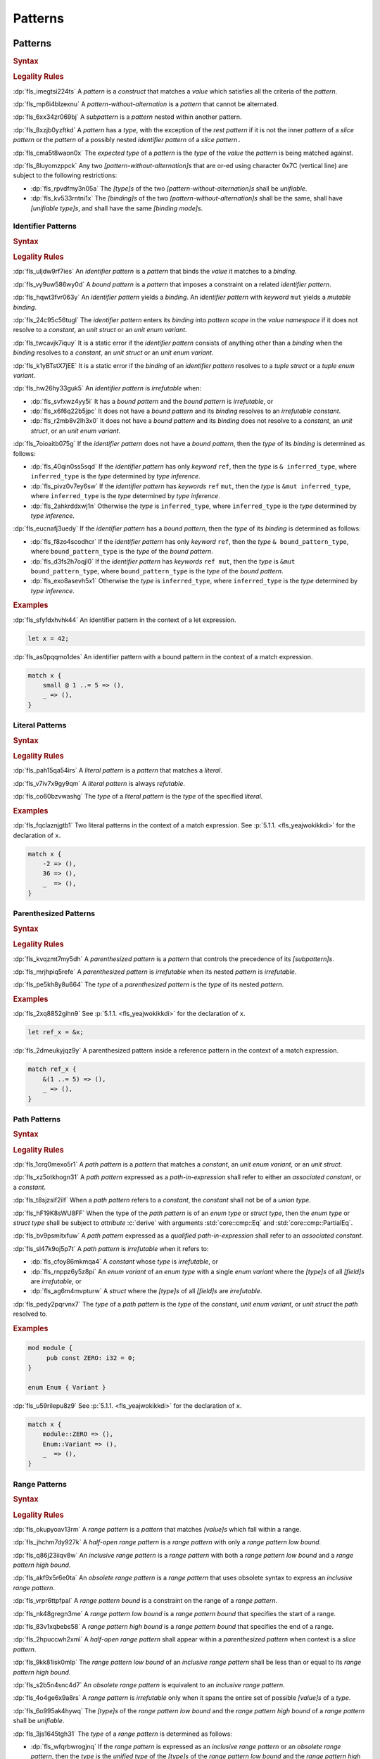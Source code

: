 .. SPDX-License-Identifier: MIT OR Apache-2.0
   SPDX-FileCopyrightText: Critical Section GmbH

.. default-domain:: spec

.. _fls_m55piel7xc04:

Patterns
========

.. _fls_xgqh0ju6bmbn:

Patterns
--------

.. rubric:: Syntax

.. syntax::

   Pattern ::=
       $$|$$? PatternWithoutAlternation ($$|$$ PatternWithoutAlternation)*

   PatternList ::=
       Pattern ($$,$$ Pattern)+ $$,$$?

   PatternWithoutAlternation ::=
       PatternWithoutRange
     | RangePattern

   PatternWithoutRange ::=
       IdentifierPattern
     | LiteralPattern
     | MacroInvocation
     | ParenthesizedPattern
     | PathPattern
     | ReferencePattern
     | RestPattern
     | SlicePattern
     | StructPattern
     | TuplePattern
     | TupleStructPattern
     | WildcardPattern

.. rubric:: Legality Rules

:dp:`fls_imegtsi224ts`
A :t:`pattern` is a :t:`construct` that matches a :t:`value` which satisfies all
the criteria of the :t:`pattern`.

:dp:`fls_mp6i4blzexnu`
A :t:`pattern-without-alternation` is a :t:`pattern` that cannot be alternated.

:dp:`fls_6xx34zr069bj`
A :t:`subpattern` is a :t:`pattern` nested within another pattern.

:dp:`fls_8xzjb0yzftkd`
A :t:`pattern` has a :t:`type`, with the exception of the :t:`rest pattern` if
it is not the inner :t:`pattern` of a :t:`slice pattern` or the :t:`pattern` of
a possibly nested :t:`identifier pattern` of a :t:`slice pattern`\ ``.``

:dp:`fls_cma5t8waon0x`
The :t:`expected type` of a :t:`pattern` is the :t:`type` of the :t:`value` the
:t:`pattern` is being matched against.

:dp:`fls_8luyomzppck`
Any two :t:`[pattern-without-alternation]s` that are or-ed using character 0x7C
(vertical line) are subject to the following restrictions:

* :dp:`fls_rpvdfmy3n05a`
  The :t:`[type]s` of the two :t:`[pattern-without-alternation]s` shall be
  :t:`unifiable`.

* :dp:`fls_kv533rntni1x`
  The :t:`[binding]s` of the two :t:`[pattern-without-alternation]s` shall
  be the same, shall have :t:`[unifiable type]s`, and shall have the same
  :t:`[binding mode]s`.

.. _fls_7bxv8lybxm18:

Identifier Patterns
~~~~~~~~~~~~~~~~~~~

.. rubric:: Syntax

.. syntax::

   IdentifierPattern ::=
       $$ref$$? $$mut$$? Binding BoundPattern?

   BoundPattern ::=
       $$@$$ Pattern

.. rubric:: Legality Rules

:dp:`fls_uljdw9rf7ies`
An :t:`identifier pattern` is a :t:`pattern` that binds the :t:`value` it
matches to a :t:`binding`.

:dp:`fls_vy9uw586wy0d`
A :t:`bound pattern` is a :t:`pattern` that imposes a constraint on a related
:t:`identifier pattern`.

:dp:`fls_hqwt3fvr063y`
An :t:`identifier pattern` yields a :t:`binding`. An :t:`identifier pattern`
with :t:`keyword` ``mut`` yields a :t:`mutable binding`.

:dp:`fls_24c95c56tugl`
The :t:`identifier pattern` enters its :t:`binding` into :t:`pattern scope` in
the :t:`value namespace` if it does not resolve to a :t:`constant`, an :t:`unit struct` or an :t:`unit enum variant`.

:dp:`fls_twcavjk7iquy`
It is a static error if the :t:`identifier pattern` consists of anything other
than a :t:`binding` when the :t:`binding` resolves to a :t:`constant`, an :t:`unit struct` or an :t:`unit enum variant`.

:dp:`fls_k1yBTstX7jEE`
It is a static error if the :t:`binding` of an :t:`identifier pattern` resolves to a :t:`tuple struct` or a :t:`tuple enum variant`.

:dp:`fls_hw26hy33guk5`
An :t:`identifier pattern` is :t:`irrefutable` when:

* :dp:`fls_svfxwz4yy5i`
  It has a :t:`bound pattern` and the :t:`bound pattern` is :t:`irrefutable`, or

* :dp:`fls_x6f6q22b5jpc`
  It does not have a :t:`bound pattern` and its :t:`binding` resolves to an
  :t:`irrefutable constant`.

* :dp:`fls_r2mb8v2lh3x0`
  It does not have a :t:`bound pattern` and its :t:`binding` does not resolve to
  a :t:`constant`, an :t:`unit struct`, or an :t:`unit enum variant`.

:dp:`fls_7oioaitb075g`
If the :t:`identifier pattern` does not have a :t:`bound pattern`, then the
:t:`type` of its :t:`binding` is determined as follows:

* :dp:`fls_40qin0ss5sqd`
  If the :t:`identifier pattern` has only :t:`keyword` ``ref``, then the
  :t:`type` is ``& inferred_type``, where ``inferred_type`` is the :t:`type`
  determined by :t:`type inference`.

* :dp:`fls_pivz0v7ey6sw`
  If the :t:`identifier pattern` has :t:`keywords` ``ref`` ``mut``, then the
  :t:`type` is ``&mut inferred_type``, where ``inferred_type`` is the :t:`type`
  determined by :t:`type inference`.

* :dp:`fls_2ahkrddxwj1n`
  Otherwise the :t:`type` is ``inferred_type``, where ``inferred_type`` is the
  :t:`type` determined by :t:`type inference`.

:dp:`fls_eucnafj3uedy`
If the :t:`identifier pattern` has a :t:`bound pattern`, then the :t:`type` of
its :t:`binding` is determined as follows:

* :dp:`fls_f8zo4scodhcr`
  If the :t:`identifier pattern` has only :t:`keyword` ``ref``, then the
  :t:`type` ``& bound_pattern_type``, where ``bound_pattern_type`` is the
  :t:`type` of the :t:`bound pattern`.

* :dp:`fls_d3fs2h7oqjl0`
  If the :t:`identifier pattern` has :t:`keywords` ``ref mut``, then the
  :t:`type` is ``&mut bound_pattern_type``, where ``bound_pattern_type`` is the
  :t:`type` of the :t:`bound pattern`.

* :dp:`fls_exo8asevh5x1`
  Otherwise the :t:`type` is ``inferred_type``, where ``inferred_type`` is the
  :t:`type` determined by :t:`type inference`.

.. rubric:: Examples

:dp:`fls_sfyfdxhvhk44`
An identifier pattern in the context of a let expression.

.. code-block:: rust

   let x = 42;

:dp:`fls_as0pqqmo1des`
An identifier pattern with a bound pattern in the context of a match expression.

.. code-block:: rust

   match x {
       small @ 1 ..= 5 => (),
       _ => (),
   }

.. _fls_2krxnq8q9ef1:

Literal Patterns
~~~~~~~~~~~~~~~~

.. rubric:: Syntax

.. syntax::

   LiteralPattern ::=
       BooleanLiteral
     | ByteLiteral
     | ByteStringLiteral
     | CharacterLiteral
     | $$-$$? NumericLiteral
     | RawByteStringLiteral
     | RawStringLiteral
     | SimpleStringLiteral

.. rubric:: Legality Rules

:dp:`fls_pah15qa54irs`
A :t:`literal pattern` is a :t:`pattern` that matches a :t:`literal`.

:dp:`fls_v7iv7x9gy9qm`
A :t:`literal pattern` is always :t:`refutable`.

:dp:`fls_co60bzvwashg`
The :t:`type` of a :t:`literal pattern` is the :t:`type` of the specified
:t:`literal`.

.. rubric:: Examples

:dp:`fls_fqclaznjgtb1`
Two literal patterns in the context of a match expression. See :p:`5.1.1.
<fls_yeajwokikkdi>` for the declaration of ``x``.

.. code-block:: rust

   match x {
       -2 => (),
       36 => (),
       _  => (),
   }

.. _fls_1xit18et4ohh:

Parenthesized Patterns
~~~~~~~~~~~~~~~~~~~~~~

.. rubric:: Syntax

.. syntax::

   ParenthesizedPattern ::=
       $$($$ Pattern $$)$$

.. rubric:: Legality Rules

:dp:`fls_kvqzmt7my5dh`
A :t:`parenthesized pattern` is a :t:`pattern` that controls the precedence of
its :t:`[subpattern]s`.

:dp:`fls_mrjhpiq5refe`
A :t:`parenthesized pattern` is :t:`irrefutable` when its nested :t:`pattern`
is :t:`irrefutable`.

:dp:`fls_pe5kh8y8u664`
The :t:`type` of a :t:`parenthesized pattern` is the :t:`type` of its nested
:t:`pattern`.

.. rubric:: Examples

:dp:`fls_2xq8852gihn9`
See :p:`5.1.1. <fls_yeajwokikkdi>` for the declaration of ``x``.

.. code-block:: rust

   let ref_x = &x;

:dp:`fls_2dmeukyjqz9y`
A parenthesized pattern inside a reference pattern in the context of a match
expression.

.. code-block:: rust

   match ref_x {
       &(1 ..= 5) => (),
       _ => (),
   }

.. _fls_uloyjbaso8pz:

Path Patterns
~~~~~~~~~~~~~

.. rubric:: Syntax

.. syntax::

   PathPattern ::=
       PathInExpression
     | QualifiedPathInExpression

.. rubric:: Legality Rules

:dp:`fls_1crq0mexo5r1`
A :t:`path pattern` is a :t:`pattern` that matches a :t:`constant`, an :t:`unit enum
variant`, or an :t:`unit struct`.

:dp:`fls_xz5otkhogn31`
A :t:`path pattern` expressed as a :t:`path-in-expression` shall refer to either
an :t:`associated constant`, or a :t:`constant`.

:dp:`fls_t8sjzsif2ilf`
When a :t:`path pattern` refers to a :t:`constant`, the :t:`constant` shall not
be of a :t:`union type`.

:dp:`fls_hF19K8sWU8FF`
When the type of the :t:`path pattern` is of an :t:`enum type` or :t:`struct type`, then the
:t:`enum type` or :t:`struct type` shall be subject to :t:`attribute` :c:`derive` with arguments
:std:`core::cmp::Eq` and :std:`core::cmp::PartialEq`.

:dp:`fls_bv9psmitxfuw`
A :t:`path pattern` expressed as a :t:`qualified path-in-expression` shall refer
to an :t:`associated constant`.

:dp:`fls_sl47k9oj5p7t`
A :t:`path pattern` is :t:`irrefutable` when it refers to:

* :dp:`fls_cfoy86mkmqa4`
  A :t:`constant` whose :t:`type` is :t:`irrefutable`, or

* :dp:`fls_rnppz6y5z8pi`
  An :t:`enum variant` of an :t:`enum type` with a single :t:`enum variant`
  where the :t:`[type]s` of all :t:`[field]s` are :t:`irrefutable`, or

* :dp:`fls_ag6m4mvpturw`
  A :t:`struct` where the :t:`[type]s` of all :t:`[field]s` are
  :t:`irrefutable`.

:dp:`fls_pedy2pqrvnx7`
The :t:`type` of a :t:`path pattern` is the :t:`type` of the :t:`constant`,
:t:`unit enum variant`, or :t:`unit struct` the :t:`path` resolved to.

.. rubric:: Examples

.. code-block:: rust

   mod module {
   	pub const ZERO: i32 = 0;
   }

   enum Enum { Variant }

:dp:`fls_u59rilepu8z9`
See :p:`5.1.1. <fls_yeajwokikkdi>` for the declaration of ``x``.

.. code-block:: rust

   match x {
       module::ZERO => (),
       Enum::Variant => (),
       _  => (),
   }

.. _fls_6tl1fx99yn6c:

Range Patterns
~~~~~~~~~~~~~~

.. rubric:: Syntax

.. syntax::

   RangePattern ::=
       HalfOpenRangePattern
     | InclusiveRangePattern
     | ObsoleteRangePattern

   HalfOpenRangePattern ::=
       RangePatternLowBound $$..$$

   InclusiveRangePattern ::=
       RangePatternLowBound $$..=$$ RangePatternHighBound

   ObsoleteRangePattern ::=
       RangePatternLowBound $$...$$ RangePatternHighBound

   RangePatternLowBound ::=
       RangePatternBound

   RangePatternHighBound ::=
       RangePatternBound

   RangePatternBound ::=
       ByteLiteral
     | CharacterLiteral
     | $$-$$? NumericLiteral
     | PathInExpression
     | QualifiedPathInExpression

.. rubric:: Legality Rules

:dp:`fls_okupyoav13rm`
A :t:`range pattern` is a :t:`pattern` that matches :t:`[value]s` which fall
within a range.

:dp:`fls_jhchm7dy927k`
A :t:`half-open range pattern` is a :t:`range pattern` with only a :t:`range
pattern low bound`.

:dp:`fls_q86j23iiqv8w`
An :t:`inclusive range pattern` is a :t:`range pattern` with both a :t:`range
pattern low bound` and a :t:`range pattern high bound`.

:dp:`fls_akf9x5r6e0ta`
An :t:`obsolete range pattern` is a :t:`range pattern` that uses obsolete syntax
to express an :t:`inclusive range pattern`.

:dp:`fls_vrpr6ttpfpal`
A :t:`range pattern bound` is a constraint on the range of a :t:`range pattern`.

:dp:`fls_nk48gregn3me`
A :t:`range pattern low bound` is a :t:`range pattern bound` that specifies the
start of a range.

:dp:`fls_83v1xqbebs58`
A :t:`range pattern high bound` is a :t:`range pattern bound` that specifies the
end of a range.

:dp:`fls_2hpuccwh2xml`
A :t:`half-open range pattern` shall appear within a :t:`parenthesized pattern`
when context is a :t:`slice pattern`.

:dp:`fls_9kk81isk0mlp`
The :t:`range pattern low bound` of an :t:`inclusive range pattern` shall be
less than or equal to its :t:`range pattern high bound`.

:dp:`fls_s2b5n4snc4d7`
An :t:`obsolete range pattern` is equivalent to an :t:`inclusive range pattern`.

:dp:`fls_4o4ge6x9a8rs`
A :t:`range pattern` is :t:`irrefutable` only when it spans the entire set of
possible :t:`[value]s` of a :t:`type`.

:dp:`fls_6o995ak4hywq`
The :t:`[type]s` of the :t:`range pattern low bound` and the :t:`range pattern
high bound` of a :t:`range pattern` shall be :t:`unifiable`.

:dp:`fls_3js1645tgh31`
The :t:`type` of a :t:`range pattern` is determined as follows:

* :dp:`fls_wfqrbwrogjnq`
  If the :t:`range pattern` is expressed as an :t:`inclusive range pattern` or
  an :t:`obsolete range pattern`, then the :t:`type` is the :t:`unified type` of
  the :t:`[type]s` of the :t:`range pattern low bound` and the :t:`range pattern
  high bound`.

* :dp:`fls_rgr7t33s0m7m`
  Otherwise the :t:`type` is the :t:`type` of the :t:`range pattern low bound`.

:dp:`fls_5ey5mj8t8knd`
A :t:`path-in-expression` of a :t:`range pattern` shall refer to a :t:`constant`
of a :t:`scalar type`.

:dp:`fls_z4js96mchcsv`
A :t:`qualified path-in-expression` of a :t:`range pattern` shall refer to an
:t:`associated constant` of a :t:`scalar type`.

.. rubric:: Examples

:dp:`fls_3wwpq8i6mo2a`
Two range patterns in the context of a match expression. See :p:`5.1.1.
<fls_yeajwokikkdi>` for the declaration of ``x``.

.. code-block:: rust

   match x {
       -30 ..= 2 => (),
       57 .. => (),
       _ => (),
   }

.. _fls_d2sc9hl3v0mk:

Reference Patterns
~~~~~~~~~~~~~~~~~~

.. rubric:: Syntax

.. syntax::

   ReferencePattern ::=
       $$&$$ $$mut$$? PatternWithoutRange

.. rubric:: Legality Rules

:dp:`fls_fhahcc1mz2qh`
A :t:`reference pattern` is a :t:`pattern` that dereferences a :t:`pointer` that
is being matched.

:dp:`fls_x0bmzl1315gq`
A :t:`reference pattern` is always :t:`irrefutable`.

:dp:`fls_fedo8zhgpla5`
The :t:`type` of a :t:`reference pattern` is determined as follows:

* :dp:`fls_30u9ij164ww3`
  If the :t:`reference pattern` appears with :t:`keyword` ``mut``,
  then the :t:`type` is ``&mut pattern_without_range_type``,
  where ``pattern_without_range_type`` is the :t:`type` of the
  :s:`PatternWithoutRange`.

* :dp:`fls_d1kc73hpncpo`
  If the :t:`reference pattern` appears without :t:`keyword`
  ``mut``, then the :t:`type` is ``& pattern_without_range_type``,
  where ``pattern_without_range_type`` is the :t:`type` of the
  :s:`PatternWithoutRange`.

.. rubric:: Examples

:dp:`fls_mpeuhov0umfa`
A reference pattern in the context of a match expression. See :p:`5.1.3.
<fls_yowuqu7bcu7b>` for the declaration of ``ref_x``.

.. code-block:: rust

   match ref_x {
       &23 => (),
       _ => (),
   }

.. _fls_7wpgnp4kjq82:

Rest Patterns
~~~~~~~~~~~~~

.. rubric:: Syntax

.. syntax::

   RestPattern ::=
       $$..$$

.. rubric:: Legality Rules

:dp:`fls_eso51epfofxb`
A :t:`rest pattern` is a :t:`pattern` that matches zero or more elements that
have not already been matched.

:dp:`fls_5a75a2y43uev`
A :t:`rest pattern` shall appear at most once within a :t:`slice pattern`, an
:t:`identifier pattern` of a :t:`slice pattern`, a :t:`tuple pattern`, and a
:t:`tuple struct pattern`.

:dp:`fls_rsqyza99vl3x`
A :t:`rest pattern` is always :t:`irrefutable`.

:dp:`fls_w1pw40phsv2o`
If a :t:`rest pattern` appears within a :t:`slice pattern` or the :t:`identifier
pattern` of a :t:`slice pattern`, then the :t:`type` of the :t:`rest pattern` is
determined as follows:

* :dp:`fls_x8ylgxrf9ca`
  If the :t:`type` of the :t:`slice pattern` is an :t:`array type`, then the
  :t:`type` is ``[T; N]`` where ``T`` is the :t:`element type` of the :t:`array
  type`, and ``N`` is the :t:`[array type]'s` size minus the number of matched
  elements of the :t:`slice pattern`.

* :dp:`fls_zgoke73xrhk3`
  If the :t:`type` of the :t:`slice pattern` is a :t:`slice type`, then the
  :t:`type` is that :t:`slice type`.

.. rubric:: Examples

:dp:`fls_bdcv6rwx0fsv`
A rest pattern in an identifier pattern of a slice pattern, followed by a rest
pattern in a slice pattern.

.. code-block:: rust

   match slice {
       [1, 5, .., 7] => (),
       [start, end @ ..] => (),
   }

:dp:`fls_qz9guhlg19j3`
Rest patterns in tuple patterns.

.. syntax::

   match tuple {
       (1, .., y) => (),
       (.., 5) => (),
       (..) => (),
   }

.. _fls_qte70mgzpras:

Slice Patterns
~~~~~~~~~~~~~~

.. rubric:: Syntax

.. syntax::

   SlicePattern ::=
       $$[$$ PatternList? $$]$$

.. rubric:: Legality Rules

:dp:`fls_qqiu594hki8g`
A :t:`slice pattern` is a :t:`pattern` that matches :t:`[array]s` of fixed size
and :t:`[slice]s` of dynamic size.

:dp:`fls_h6x9xlxi7y5n`
A :t:`slice pattern` is :t:`irrefutable` when it refers to:

* :dp:`fls_jbmxu7y5fnm6`
  An :t:`array`, where each :t:`subpattern` is :t:`irrefutable`, or

* :dp:`fls_r78zzw7yyg34`
  A :t:`slice`, where the :s:`PatternList` consists of a single :t:`rest
  pattern`, or a single possibly nested :t:`identifier pattern` whose last
  :t:`bound pattern` is a :t:`rest pattern`.

:dp:`fls_ndor56nou676`
The :t:`type` of a :t:`slice pattern` is the same as the :t:`expected type`.

.. rubric:: Examples

.. syntax::

   let v = vec![1, 2, 3];

:dp:`fls_9yuobz1jsehf`
A slice pattern in the context of a match expression.

.. syntax::

   match v {
       [a, b, c] => (),
       _ => ()
   }

.. _fls_7dbd5t2750ce:

Struct Patterns
~~~~~~~~~~~~~~~

.. rubric:: Syntax

.. syntax::

   StructPattern ::=
       RecordStructPattern
     | TupleStructPattern
     | UnitStructPattern

   RecordStructPattern ::=
       DeconstructionType $${$$ RecordStructDeconstructor? $$}$$

   RecordStructDeconstructor ::=
       RecordStructRestPattern
     | RecordStructFieldDeconstructorList
     | RecordStructIndexedFieldDeconstructorList

   RecordStructRestPattern ::=
       OuterAttributeOrDoc* RestPattern

   RecordStructFieldDeconstructorList ::=
       RecordStructFieldDeconstructor (, RecordStructFieldDeconstructor)* (, RecordStructRestPattern | ,?)

   RecordStructFieldDeconstructor ::=
       OuterAttributeOrDoc* (
           NamedDeconstructor
         | ShorthandDeconstructor
       )

   NamedDeconstructor ::=
       Identifier $$:$$ Pattern

   ShorthandDeconstructor ::=
       $$ref$$? $$mut$$? Binding

   RecordStructIndexedFieldDeconstructorList ::=
       IndexedDeconstructor (, IndexedDeconstructor)* (, RecordStructRestPattern | ,?)

   IndexedDeconstructor ::=
       OuterAttributeOrDoc* TupleIndex $$:$$ Pattern
   TupleStructPattern ::=
       DeconstructionType $$($$ PatternList? $$)$$
   UnitStructPattern ::=
       DeconstructionType
   DeconstructionType ::=
       PathInExpression

.. rubric:: Legality Rules

:dp:`fls_e093i77g3ju7`
A :t:`struct pattern` is a :t:`pattern` that matches a :t:`struct`.

:dp:`fls_mqhest816lo2`
A :t:`tuple struct pattern` is a :t:`struct pattern` that matches :t:`[enum
variant]s` and :t:`[tuple struct]s`.

:dp:`fls_d8cyh5v25s0x`
A :t:`union pattern` is a :t:`record struct pattern` that matches a :t:`union`.

:dp:`fls_aolvi75ck60i`
A :t:`unit struct pattern` is a :t:`struct pattern` that matches a :t:`unit
struct`.

:dp:`fls_77qdyt1lpd`
An :t:`indexed deconstructor` is a :t:`construct` that matches the position of a
:t:`field` of a :t:`tuple`.

:dp:`fls_khhozbtc23l1`
A :t:`named deconstructor` is a :t:`construct` that matches the :t:`name` of a
:t:`field` of a :t:`struct`.

:dp:`fls_1zi6zmayw792`
A :t:`shorthand deconstructor` is a :t:`construct` that matches the :t:`name` of
a :t:`field` of a :t:`struct`.

:dp:`fls_8ersn39rt5pd`
The :t:`deconstruction type` indicates the :t:`type` of the :t:`struct` being
deconstructed by a :t:`struct pattern`.

:dp:`fls_tfwwrovxeomp`
A :s:`RecordStructPattern` without a
:s:`RecordStructIndexedFieldDeconstructorList` is a :t:`record struct pattern`.

:dp:`fls_1tjp0z3v9ukg`
A :s:`TupleStructPattern` and a :s:`RecordStructPattern` without a
:s:`RecordStructFieldDeconstructorList` are :t:`[tuple struct pattern]s`.

:dp:`fls_y8qclm82nun8`
A :s:`RecordStructPattern` with a :s:`RecordStructFieldDeconstructorList` is a
:t:`union pattern`.

:dp:`fls_j1lux391rmgg`
A :s:`UnitStructPattern` and a :s:`RecordStructPattern`
without a :s:`RecordStructFieldDeconstructorList` and a
:s:`RecordStructIndexedFieldDeconstructorList` are :t:`[unit struct pattern]s`.

:dp:`fls_2rgip6uruvt5`
A :t:`struct pattern` is interpreted based on the :t:`deconstruction type`. It
is a static error if a :t:`struct pattern` cannot be interpreted.

:dp:`fls_wi3yo3z5mn5w`
A :t:`shorthand deconstructor` binds the :t:`value` of a matched :t:`field` to a
:t:`binding`. A :t:`shorthand deconstructor` with :t:`keyword` ``mut`` yields a
:t:`mutable` :t:`binding`.

:dp:`fls_g5t53fj9ghk0`
It is a static error if a :t:`shorthand deconstructor` has only :t:`keyword`
``ref`` or :t:`keywords` ``ref`` ``mut``, and its :t:`binding` shadows a
:t:`constant`.

:dp:`fls_5vjoxrgeq3bg`
A :t:`struct pattern` is :t:`irrefutable` when all of its :t:`[subpattern]s`
are :t:`irrefutable`.

.. _fls_xxz6vhk0idhn:

Record Struct Patterns
^^^^^^^^^^^^^^^^^^^^^^

.. rubric:: Legality Rules

:dp:`fls_y10l03ogbs1s`
The :t:`deconstruction type` of a :t:`record struct pattern` shall resolve to a
:t:`record struct type`.

:dp:`fls_tzbjwdk0xxui`
A :t:`named deconstructor` matches a :t:`field` of the :t:`deconstruction type`
when its :t:`identifier` and the :t:`name` of the :t:`field` are the same. Such
a :t:`named deconstructor` is a :dt:`matched named deconstructor`.

:dp:`fls_n5xx6urvj7xg`
The :t:`type` of a :t:`named deconstructor` and the :t:`type` of a matched
:t:`field` shall be :t:`unifiable`.

:dp:`fls_njzp6q2kfjb8`
A :t:`shorthand deconstructor` matches a :t:`field` of the :t:`deconstruction
type` when its :t:`name` and the :t:`name` of the :t:`field` are the same. Such
a :t:`shorthand deconstructor` is a :dt:`matched shorthand deconstructor`.

:dp:`fls_emq0uil5w7xm`
The :t:`type` of a :t:`shorthand deconstructor` and the :t:`type` of the matched
:t:`field` shall be :t:`unifiable`.

:dp:`fls_vai6qhy39zmz`
A :t:`shorthand deconstructor` is equivalent to a :t:`named deconstructor` where
the :t:`name` of the :t:`shorthand deconstructor` denotes the :t:`identifier`
of the :t:`named deconstructor` and the entire content of the :t:`shorthand
deconstructor` denotes the pattern of the :t:`named deconstructor`.

:dp:`fls_pzvz6l540atp`
For each :t:`field` of the :t:`deconstruction type`, the :t:`record struct
deconstructor` shall either:

* :dp:`fls_uoedp3g89mg`
  Contain a :t:`matched named deconstructor`, or

* :dp:`fls_rspzc5jqbysa`
  Contain a :t:`matched shorthand deconstructor`, or

* :dp:`fls_2l9wbc8sqtlo`
  Has a :s:`RecordStructRestPattern` or a
  :s:`RecordStructFieldDeconstructorList` with a :s:`RecordStructRestPattern`.

.. rubric:: Examples

.. syntax::

   struct Struct {
   	field: u32,
   	other: u32,
   }

   let Struct { field, other };
   let Struct { field, .. };
   let Struct { .. };

.. _fls_cbj864ya6vli:

Tuple Struct Patterns
^^^^^^^^^^^^^^^^^^^^^

.. rubric:: Legality Rules

:dp:`fls_ec0o57hwg8ic`
The :t:`deconstruction type` of a :t:`tuple struct pattern` shall resolve to a
:t:`tuple struct type`.

:dp:`fls_3e2zaeqo1s96`
A :t:`tuple struct pattern` shall contain one :t:`subpattern` for each
:t:`field` of the :t:`deconstruction type`.

:dp:`fls_w936pvga6lgn`
A :t:`subpattern` of a :t:`tuple struct pattern` matches a :t:`field` of the
:t:`deconstruction type` when its position and the position of the :t:`field`
in the :t:`deconstruction type` are the same. Such a :t:`subpattern` is a
:dt:`matched subpattern`.

:dp:`fls_aeh8bzh59m05`
The :t:`type` of the :t:`subpattern` of a :t:`tuple struct pattern` and the
:t:`type` of the matched :t:`field` shall be :t:`unifiable`.

:dp:`fls_s7u5ghr13ib7`
An :t:`index deconstructor` matches a :t:`field` of the :t:`deconstruction
type` when its :t:`tuple index` and the position of the :t:`field` in the
:t:`deconstruction type` are the same. Such an :t:`index deconstructor` is a
:dt:`matched index deconstructor`.

:dp:`fls_x33civd9eptg`
For each :t:`field` of the :t:`deconstruction type`, the :t:`tuple struct
deconstructor` shall either:

* :dp:`fls_gr3kc7k1j2ou`
  Contain a :t:`matched index deconstructor`, or

* :dp:`fls_oc293y7fmn9f`
  Contain a :t:`matched subpattern`, or

* :dp:`fls_n5w52m48v8fh`
  Has a ``RecordStructRestPattern.``

.. rubric:: Examples

.. syntax::

   struct Tuple(u32, f32);

   let Tuple(first, second);
   let Tuple(first, ..);
   let Tuple(..);

.. _fls_tk5tslj2h2h7:

Union Patterns
^^^^^^^^^^^^^^

.. rubric:: Legality Rules

:dp:`fls_eytubf3jp1vy`
The :t:`deconstruction type` of a :t:`union pattern` shall resolve to a
:t:`union type`.

:dp:`fls_51yggy3rohm8`
The :s:`RecordStructFieldDeconstructorList` of a :t:`union pattern`
shall contain exactly one :s:`RecordStructFieldDeconstructor` and no
:s:`RecordStructRestPattern`.

:dp:`fls_cb5au9tab68o`
For the single :t:`field` of the :t:`deconstruction type`, a :t:`union
deconstructor` shall either:

* :dp:`fls_r0d6w9di8ega`
  Contain a :t:`matched named deconstructor`, or

* :dp:`fls_sm8o7cfb3q1k`
  Contain a :t:`matched shorthand deconstructor`.

:dp:`fls_gm45psu7l64e`
A :t:`union pattern` shall require :t:`unsafe context`.

.. rubric:: Examples

.. syntax::

   union Union {
       int: u32,
       float: f32,
   }

   unsafe {
       let Union { int } = Union { int: 0 };
   }

.. _fls_i4225qweny6e:

Unit Struct Patterns
^^^^^^^^^^^^^^^^^^^^

.. rubric:: Legality Rules

:dp:`fls_9ilkcejibsjd`
The :t:`deconstruction type` of a :t:`unit struct deconstructor` shall resolve
to a :t:`unit struct type`.

.. rubric:: Examples

.. syntax::

   struct Empty;

   let Empty = Empty;
   let Empty = Empty{};

.. _fls_urbr5rg9206v:

Tuple Patterns
~~~~~~~~~~~~~~

.. rubric:: Syntax

.. syntax::

   TuplePattern ::=
       $$($$ TuplePatternElementList? $$)$$
   TuplePatternElementList ::=
       Pattern $$,$$
     | PatternList
     | RestPattern

.. rubric:: Legality Rules

:dp:`fls_e2manugp4e0b`
A :t:`tuple pattern` is a :t:`pattern` that matches a :t:`tuple` which satisfies
all criteria defined by its :t:`[subpattern]s`.

:dp:`fls_xk8udu4k61kj`
A :t:`tuple pattern` is :t:`irrefutable` when all of its :t:`[subpattern]s`
are :t:`irrefutable`.

:dp:`fls_yhcaz6v49ub2`
The :t:`type` of a :t:`tuple pattern` is the :t:`type` of the :t:`tuple` being
destructured.

.. rubric:: Examples

.. code-block:: rust

   let pair = (1, "two");

:dp:`fls_8r81vtv5hnrd`
A tuple pattern in the context of a let statement.

.. syntax::

   let (first, second) = pair;

.. _fls_qfsfnql1t7m:

Wildcard Patterns
~~~~~~~~~~~~~~~~~

.. rubric:: Syntax

.. syntax::

   WildcardPattern ::=
       $$_$$

.. rubric:: Legality Rules

:dp:`fls_dreny9e0ei6r`
A :t:`wildcard pattern` is a :t:`pattern` that matches any single :t:`value`.

:dp:`fls_42fye1v0th8l`
A :t:`wildcard pattern` is always :t:`irrefutable`.

:dp:`fls_b87mvrcc13f2`
The :t:`type` of a :t:`wildcard pattern` is the :t:`type` of the :t:`value`
it matches.

.. rubric:: Examples

:dp:`fls_j3u6x1ensrbe`
A wildcard pattern in the context of a let statement. See :p:`5.1.10.
<fls_fo48m62q2y0v>` for the declaration of ``pair``.

.. code-block:: rust

   let (first, _) = pair;

.. _fls_uh76pw6ykd57:

Refutability
------------

.. rubric:: Legality Rules

:dp:`fls_9ntc4qmjmo90`
:t:`Refutability` is a property of :t:`[pattern]s` that expresses the ability to
match all possible values of a :t:`type`.

:dp:`fls_9fjspnefoyvz`
An :t:`irrefutable pattern` is a :t:`pattern` that always matches the :t:`value`
it is being matched against.

:dp:`fls_uq7ftuuq1sig`
A :t:`refutable pattern` is a :t:`pattern` that has a possibility of not
matching the :t:`value` it is being matched against.

:dp:`fls_mtkx414qk66c`
An :t:`irrefutable type` is a :t:`type` that has at most one :t:`value`.

:dp:`fls_sccfjvu95qfr`
A :t:`refutable type` is a :t:`type` that has more than one :t:`value`.

:dp:`fls_l76ycteulo8e`
An :t:`irrefutable constant` is a :t:`constant` of an :t:`irrefutable type`.

:dp:`fls_lh0d85tl4qvy`
A :t:`refutable constant` is a :t:`constant` of a :t:`refutable type`.

.. rubric:: Examples

:dp:`fls_sgu9bnp7xajv`
``x`` is an irrefutable pattern because it always matches ``42``.

.. code-block:: rust

   let x = 42;

:dp:`fls_cl1g4fxfa020`
``y`` is a refutable pattern because it does not match ``value`` when ``value``
denotes :std:`core::option::Option::None`.

.. code-block:: rust

   if let core::option::Option::Some(y) = value {

.. _fls_qssijtofa9i8:

Binding Modes
-------------

.. rubric:: Syntax

.. syntax::

   Binding ::=
       Name

.. rubric:: Legality Rules

:dp:`fls_7xby6d1903kw`
A :t:`binding pattern` is either an :t:`identifier pattern` or a :t:`shorthand
deconstructor`.

:dp:`fls_vnh9wfrvumdz`
A :t:`binding` is a :t:`variable` of a :t:`binding pattern` that binds a matched
:t:`value`.

:dp:`fls_dqe75i8h2fie`
A :t:`non-reference pattern` is any :t:`pattern` except :t:`non-[binding
pattern]s`, :t:`[path pattern]s`, :t:`[reference pattern]s`, and :t:`[wildcard
pattern]s`.

:dp:`fls_y3wuvj1y5j20`
If a :t:`binding pattern` does not explicitly specify :t:`keyword` ``ref``,
:t:`keyword` ``mut``, or :t:`[keyword]s` ``ref mut``, then its :t:`binding mode`
uses the current :t:`binding mode` of :t:`pattern matching`.

:dp:`fls_55jtzh6a292x`
Initially, the :t:`binding mode` of a :t:`binding` is :t:`by value`.

:dp:`fls_qcaf2kup7zn0`
During the process of :t:`pattern matching`, each time a :t:`reference`
is matched against a :t:`non-[reference pattern]`, the :t:`reference` is
dereferenced and the :t:`binding mode` is updated as follows:

* :dp:`fls_6acdqz8rwnn`
  If the :t:`reference` is an :t:`immutable reference`, then the :t:`binding
  mode` is updated to :t:`by reference`.

* :dp:`fls_tv0avib387bv`
  If the :t:`reference` is a :t:`mutable reference` and the :t:`binding mode` is
  "by value", then the :t:`binding mode` is updated to "by mutable reference".

:dp:`fls_dbgmwldye42e`
The process repeats if the dereferenced :t:`value` is a :t:`reference`.

.. rubric:: Dynamic Semantics

:dp:`fls_t34oqarwcusu`
A :t:`[binding pattern]s` binds its :t:`binding` to a matched :t:`value` as
follows:

* :dp:`fls_7gxb74u1np36`
  If the :t:`binding mode` is :t:`by reference` or the :t:`binding pattern`
  appears only with :t:`keyword` ``ref``, then the :t:`binding` is bound to a
  :t:`reference` of the matched :t:`value`.

* :dp:`fls_7y56d0ulxomf`
  If the :t:`binding mode` is :t:`by mutable reference` or the :t:`binding
  pattern` appears with keywords ``ref`` ``mut``, then the :t:`binding` is bound
  to a :t:`mutable reference` of the matched :t:`value`.

* :dp:`fls_pxvtqxke1enp`
  If the :t:`binding mode` is :t:`by value`, then the :t:`binding` is
  bound to a copy of the matched :t:`value` if its :t:`type` implements the
  :std:`core::marker::Copy` :t:`trait`, otherwise the :t:`binding` is bound to
  the move of the matched :t:`value`.

.. _fls_jm6l7b90h6wa:

Pattern Matching
----------------

.. rubric:: Dynamic Semantics

:dp:`fls_tlwr4u7bjhh5`
:t:`Pattern matching` that involves a :t:`pattern` and a context :t:`value`
proceeds as follows:

#. :dp:`fls_67ajub7d2b4c`
   For each :t:`pattern-without-alternation` of the :t:`pattern`

   #. :dp:`fls_62626ws222op`
      If the :t:`pattern-without-alternation` is an :t:`identifier pattern`,
      then perform :t:`identifier pattern matching`.

   #. :dp:`fls_q0z46h1gnzez`
      If the :t:`pattern-without-alternation` is a :t:`literal pattern`, then
      perform :t:`literal pattern matching`.

   #. :dp:`fls_1r0vm6rg13o9`
      If the :t:`pattern-without-alternation` is a :t:`parenthesized pattern`,
      then perform :t:`parenthesized pattern matching`.

   #. :dp:`fls_am5h8r887bz5`
      If the :t:`pattern-without-alternation` is a :t:`path pattern`, then
      perform :t:`path pattern matching`.

   #. :dp:`fls_eppmiloh7bgg`
      If the :t:`pattern-without-alternation` is a :t:`range pattern`, then
      perform :t:`range pattern matching`.

   #. :dp:`fls_gwc08xayno7q`
      If the :t:`pattern-without-alternation` is a :t:`reference pattern`, then
      perform :t:`reference pattern matching`.

   #. :dp:`fls_19iygu12s315`
      If the :t:`pattern-without-alternation` is a :t:`slice pattern`, then
      perform :t:`slice pattern matching`.

   #. :dp:`fls_r307spfk6cs9`
      If the :t:`pattern-without-alternation` is a :t:`struct pattern`, then
      perform :t:`struct pattern matching`.

   #. :dp:`fls_drb114dtvlpt`
      If the :t:`pattern-without-alternation` is a :t:`tuple pattern`, then
      perform :t:`tuple pattern matching`.

   #. :dp:`fls_qhdofvbso3gl`
      If the :t:`pattern-without-alternation` is a :t:`tuple struct pattern`,
      then perform :t:`tuple struct pattern matching`.

   #. :dp:`fls_uxysntb3u03j`
      If the :t:`pattern-without-alternation` is a :t:`wildcard pattern`, then
      perform :t:`wildcard pattern matching`.

   #. :dp:`fls_wh201rmh6u6d`
      Otherwise :t:`pattern matching` fails.

:dp:`fls_vstdqifqipbh`
Only the :t:`[binding]s` of a matched :t:`pattern-without-alternation` are
introduced to the corresponding :t:`scope`.

.. _fls_vnai6ag4qrdb:

Identifier Pattern Matching
~~~~~~~~~~~~~~~~~~~~~~~~~~~

.. rubric:: Legality Rules

:dp:`fls_4f3lzw64myhk`
An :t:`identifier pattern` with :t:`keyword` ``mut`` shall require that the
context :t:`value` is a :t:`mutable place expression`.

.. rubric:: Dynamic Semantics

:dp:`fls_wauqwmdbcpna`
:dt:`Identifier pattern matching` proceeds as follows:

#. :dp:`fls_3jyog8n6x2aa`
   If the :t:`identifier pattern` has a :t:`bound pattern`, then

   #. :dp:`fls_w637uvlbzsyo`
      Performed :t:`pattern matching` with the :t:`bound pattern` and the same
      context :t:`value`.

   #. :dp:`fls_arz8ik3gf6u4`
      If matching the :t:`bound pattern` fails, then matching fails.

#. :dp:`fls_u6o5ndnezwbe`
   The context :t:`value` is bound to the :t:`binding` of the :t:`identifier
   pattern` according to the :t:`binding mode`.

#. :dp:`fls_h1er04t0yta7`
   Matching succeeds.

.. _fls_azzf1llv3wf:

Literal Pattern Matching
~~~~~~~~~~~~~~~~~~~~~~~~

.. rubric:: Dynamic Semantics

:dp:`fls_fqkhhgushje9`
:dt:`Literal pattern matching` proceeds as follows:

#. :dp:`fls_m01eo9sa55s`
   If the :t:`literal` of the :t:`literal pattern` and the context :t:`value`
   are equal, then matching succeeds.

#. :dp:`fls_294jtwbfq3p9`
   Otherwise matching fails.

.. _fls_5loglxds6zik:

Parenthesized Pattern Matching
~~~~~~~~~~~~~~~~~~~~~~~~~~~~~~

.. rubric:: Dynamic Semantics

:dp:`fls_jajvvwoy3399`
:dt:`Parenthesized pattern matching` performs :t:`pattern matching` with its
:t:`subpattern` and the same context :t:`value`.

.. _fls_d44aflefat88:

Path Pattern Matching
~~~~~~~~~~~~~~~~~~~~~

.. rubric:: Dynamic Semantics

:dp:`fls_4faltss0xbn4`
:dt:`Path pattern matching` proceeds as follows:

#. :dp:`fls_fqt5w3qsykca`
   If the :t:`constant`, :t:`unit enum variant` or :t:`unit struct` the :t:`path` of the :t:`path pattern` resolved to and
   the context :t:`value` are equal, then matching succeeds.

#. :dp:`fls_h3y8r4298s53`
   Otherwise matching fails.

.. _fls_fyskeih6twyb:

Range Pattern Matching
~~~~~~~~~~~~~~~~~~~~~~

.. rubric:: Dynamic Semantics

:dp:`fls_mrh9vfdek5fi`
:dt:`Range pattern matching` proceeds as follows:

#. :dp:`fls_7nxkgls0a5os`
   If the :t:`range pattern` is expressed as a :t:`half-open range pattern` and
   the context :t:`value` is in the inclusive range from the :t:`range pattern
   low bound` to the maximum :t:`value` of the :t:`[range pattern low bound]'s`
   :t:`type`, then matching succeeds.

#. :dp:`fls_6kgj2fjccoig`
   If the :t:`range pattern` is expressed as either an :t:`inclusive range
   pattern` or an :t:`obsolete range pattern` and the context :t:`value` is in
   the inclusive range from the :t:`range pattern low bound` to the :t:`range
   pattern high bound`, then matching succeeds.

#. :dp:`fls_n4t3xah1pk7i`
   Otherwise matching fails.

.. _fls_org6hqv397fp:

Reference Pattern Matching
~~~~~~~~~~~~~~~~~~~~~~~~~~

.. rubric:: Dynamic Semantics

:dp:`fls_ysfgdzaiww8z`
:dt:`Reference pattern matching` proceeds as follows:

#. :dp:`fls_7rxnxd4ybxbt`
   Dereference the context :t:`value`.

#. :dp:`fls_l2nwz166curc`
   Perform :t:`pattern matching` with its :t:`subpattern` and the dereferenced
   :t:`value`.

.. _fls_57ic33pwdvp3:

Slice Pattern Matching
~~~~~~~~~~~~~~~~~~~~~~

.. rubric:: Dynamic Semantics

:dp:`fls_hzyv4ofu0ny`
:dt:`Slice pattern matching` proceeds as follows if the expected :t:`type` is an
:t:`array type` or a :t:`slice type`:

#. :dp:`fls_69bnxrtj0nar`
   If the number of :t:`[subpattern]s` of the :t:`slice pattern` is greater than
   the length of the context :t:`value`, then matching fails.

#. :dp:`fls_twhwiy213ibf`
   If the number of :t:`[subpattern]s` of the :t:`slice pattern` is less than
   the size of the context :t:`value` and one of those :t:`[subpattern]s` is not
   a :t:`rest pattern`, then matching fails.

#. :dp:`fls_ei7y4ul6n6hu`
   For each :t:`subpattern` of the :t:`slice pattern`

   #. :dp:`fls_ad2jud5h1rfp`
      Perform :t:`pattern matching` with the :t:`subpattern` and the
      corresponding :t:`value` from the context :t:`value`, ignoring :t:`[rest
      pattern]s`.

   #. :dp:`fls_pc97m47p34wq`
      If matching the :t:`subpattern` fails, then matching fails.

.. _fls_asj8rgccvkoe:

Struct Pattern Matching
~~~~~~~~~~~~~~~~~~~~~~~

.. rubric:: Dynamic Semantics

:dp:`fls_evuhau2rwm8i`
:dt:`Struct pattern matching` proceeds as follows:

#. :dp:`fls_osc8aj1htgqo`
   If the number of :t:`[subpattern]s` of the :t:`struct pattern` is greater
   than the number of :t:`[field]s` of the context :t:`value`, then this is a
   static error.

#. :dp:`fls_bde1hpvrosui`
   If the number of :t:`[subpattern]s` of the :t:`struct pattern` is less
   than the number of :t:`[field]s` of the context :t:`value` and one of those
   :t:`[subpattern]s` is not a :t:`rest pattern`, then matching fails.

#. :dp:`fls_447s4hc07ozn`
   For each :t:`subpattern` of the :t:`struct pattern`

   #. :dp:`fls_vfdb1i5l41yk`
      If the :t:`subpattern` is a :t:`shorthand deconstructor`, then the
      corresponding :t:`field` of the context :t:`value` is bound to the
      :t:`binding` of the :t:`shorthand deconstructor` according to the
      :t:`binding mode`.

   #. :dp:`fls_yfk52fr7trw3`
      Otherwise perform :t:`pattern matching` with the :t:`subpattern` and the
      corresponding :t:`field` from the context :t:`value`, ignoring :t:`[rest
      pattern]s`.

   #. :dp:`fls_6sdcykdrpe5d`
      If matching the :t:`subpattern` fails, then matching fails.

.. _fls_rce8bb7nz2jy:

Tuple Pattern Matching
~~~~~~~~~~~~~~~~~~~~~~

.. rubric:: Dynamic Semantics

:dp:`fls_w4xypnrnhycb`
:dt:`Tuple pattern matching` proceeds as follows:

#. :dp:`fls_9lujsrwrrvqs`
   If the number of :t:`[subpattern]s` of the :t:`tuple pattern` is greater than
   the number of :t:`[field]s` of the context :t:`value`, then this is a static
   error.

#. :dp:`fls_wsd605jlyzs2`
   If the number of :t:`[subpattern]s` of the :t:`tuple pattern` is less than
   the number of :t:`[field]s` of the context :t:`value` and one of those
   :t:`[subpattern]s` is not a :t:`rest pattern`, then this is a static error.

#. :dp:`fls_vnx1bpval595`
   For each :t:`subpattern` of the :t:`tuple pattern`

   #. :dp:`fls_dzf32f40y7fr`
      Perform :t:`pattern matching` with the :t:`subpattern` and the
      corresponding :t:`field` from the context :t:`value`, ignoring :t:`[rest
      pattern]s`.

   #. :dp:`fls_krl32txvxxkz`
      If matching the :t:`subpattern` fails, then matching fails.

.. _fls_eexupzdsu7f:

Tuple Struct Pattern Matching
~~~~~~~~~~~~~~~~~~~~~~~~~~~~~

.. rubric:: Dynamic Semantics

:dp:`fls_dexg9g9cct30`
:dt:`Tuple struct pattern matching` proceeds as follows:

#. :dp:`fls_daj9ds77r27b`
   If the number of :t:`[subpattern]s` of the :t:`tuple struct pattern` is
   greater than the number of :t:`[field]s` of the context :t:`value`, then this
   is a static error.

#. :dp:`fls_z8dqrgmk24n0`
   If the number of :t:`[subpattern]s` of the :t:`tuple struct pattern` is less
   than the number of :t:`[field]s` of the context :t:`value` and one of those
   :t:`[subpattern]s` is not a :t:`rest pattern`, then this is a static error.

#. :dp:`fls_boc7juqj69hw`
   For each :t:`subpattern` of the :t:`tuple struct pattern`

   #. :dp:`fls_4dr1stiw82v9`
      Otherwise perform :t:`pattern matching` with the :t:`subpattern` and the
      corresponding :t:`field` from the context :t:`value`, ignoring :t:`[rest
      pattern]s`.

   #. :dp:`fls_h14emtt6iyk3`
      If matching the :t:`subpattern` fails, then matching fails.

.. _fls_yc4xm4hrfyw7:

Wildcard Pattern Matching
~~~~~~~~~~~~~~~~~~~~~~~~~

.. rubric:: Dynamic Semantics

:dp:`fls_dvk7r1gf7pwp`
:dt:`Wildcard pattern matching` proceeds as follows:

#. :dp:`fls_e0uprihqn1y6`
   The context :t:`value` is matched unconditionally.

#. :dp:`fls_ljcq2vyo052q`
   Matching succeeds.

